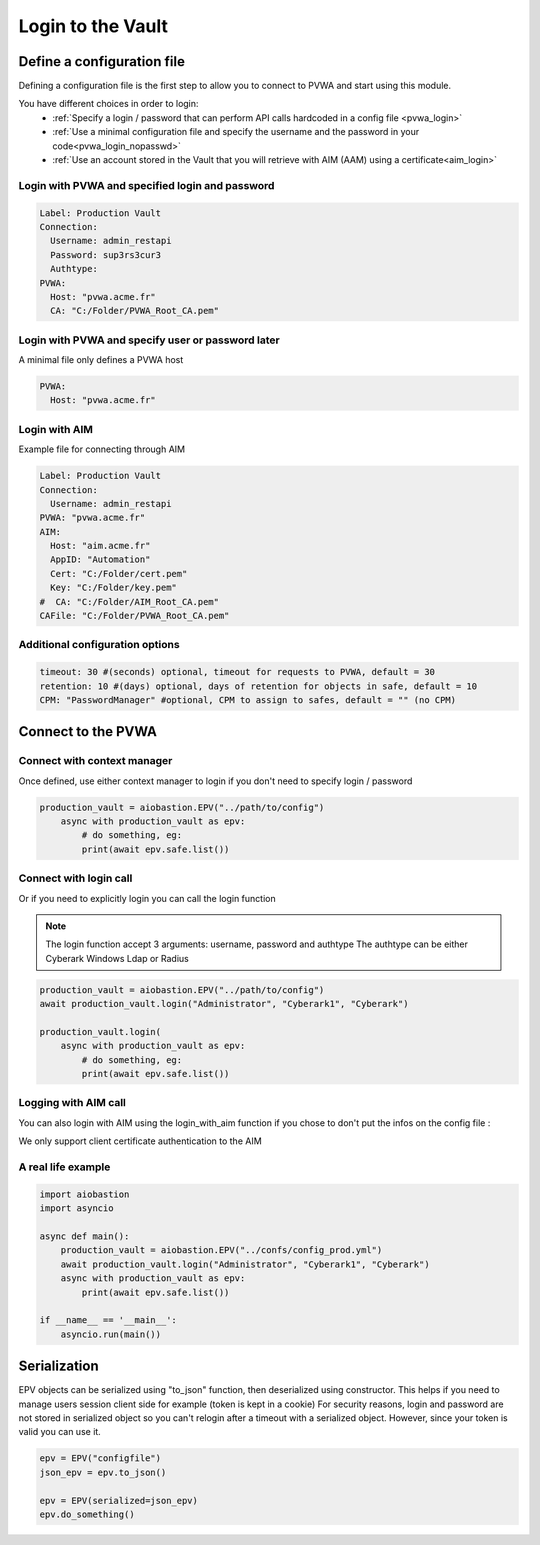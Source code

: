 
Login to the Vault
==================
Define a configuration file
----------------------------
Defining a configuration file is the first step to allow you to connect to PVWA and start using this module.

You have different choices in order to login:
 - :ref:`Specify a login / password that can perform API calls hardcoded in a config file <pvwa_login>`
 - :ref:`Use a minimal configuration file and specify the username and the password in your code<pvwa_login_nopasswd>`
 - :ref:`Use an account stored in the Vault that you will retrieve with AIM (AAM) using a certificate<aim_login>`


.. _pvwa_login:

Login with PVWA and specified login and password
~~~~~~~~~~~~~~~~~~~~~~~~~~~~~~~~~~~~~~~~~~~~~~~~~~~~~~
.. code-block:: yaml

    Label: Production Vault
    Connection:
      Username: admin_restapi
      Password: sup3rs3cur3
      Authtype:
    PVWA:
      Host: "pvwa.acme.fr"
      CA: "C:/Folder/PVWA_Root_CA.pem"

.. _pvwa_login_nopasswd:

Login with PVWA and specify user or password later
~~~~~~~~~~~~~~~~~~~~~~~~~~~~~~~~~~~~~~~~~~~~~~~~~~~~

A minimal file only defines a PVWA host

.. code-block:: yaml

    PVWA:
      Host: "pvwa.acme.fr"

.. _aim_login:

Login with AIM
~~~~~~~~~~~~~~~~
Example file for connecting through AIM

.. code-block:: yaml

    Label: Production Vault
    Connection:
      Username: admin_restapi
    PVWA: "pvwa.acme.fr"
    AIM:
      Host: "aim.acme.fr"
      AppID: "Automation"
      Cert: "C:/Folder/cert.pem"
      Key: "C:/Folder/key.pem"
    #  CA: "C:/Folder/AIM_Root_CA.pem"
    CAFile: "C:/Folder/PVWA_Root_CA.pem"

Additional configuration options
~~~~~~~~~~~~~~~~~~~~~~~~~~~~~~~~~~~~
.. code-block:: yaml

    timeout: 30 #(seconds) optional, timeout for requests to PVWA, default = 30
    retention: 10 #(days) optional, days of retention for objects in safe, default = 10
    CPM: "PasswordManager" #optional, CPM to assign to safes, default = "" (no CPM)

Connect to the PVWA
---------------------

Connect with context manager
~~~~~~~~~~~~~~~~~~~~~~~~~~~~~~~

Once defined, use either context manager to login if you don't need to specify login / password

.. code-block:: python

    production_vault = aiobastion.EPV("../path/to/config")
        async with production_vault as epv:
            # do something, eg:
            print(await epv.safe.list())



Connect with login call
~~~~~~~~~~~~~~~~~~~~~~~~~~

Or if you need to explicitly login you can call the login function

.. note::

    The login function accept 3 arguments: username, password and authtype
    The authtype can be either Cyberark Windows Ldap or Radius


.. code-block:: python

    production_vault = aiobastion.EPV("../path/to/config")
    await production_vault.login("Administrator", "Cyberark1", "Cyberark")

    production_vault.login(
        async with production_vault as epv:
            # do something, eg:
            print(await epv.safe.list())


Logging with AIM call
~~~~~~~~~~~~~~~~~~~~~~~~
You can also login with AIM using the login_with_aim function if you chose to don't put the infos on the config file :

.. py:function:: login_with_aim(aim_host, appid, username, cert_file: str, cert_key: str, root_ca=False):
    :async:

We only support client certificate authentication to the AIM


A real life example
~~~~~~~~~~~~~~~~~~~~~~~

.. code-block:: python

    import aiobastion
    import asyncio

    async def main():
        production_vault = aiobastion.EPV("../confs/config_prod.yml")
        await production_vault.login("Administrator", "Cyberark1", "Cyberark")
        async with production_vault as epv:
            print(await epv.safe.list())

    if __name__ == '__main__':
        asyncio.run(main())


Serialization
-------------
EPV objects can be serialized using "to_json" function, then deserialized using constructor.
This helps if you need to manage users session client side for example (token is kept in a cookie)
For security reasons, login and password are not stored in serialized object so you can't relogin after a timeout with a serialized object.
However, since your token is valid you can use it.

.. code-block:: python

    epv = EPV("configfile")
    json_epv = epv.to_json()

    epv = EPV(serialized=json_epv)
    epv.do_something()
